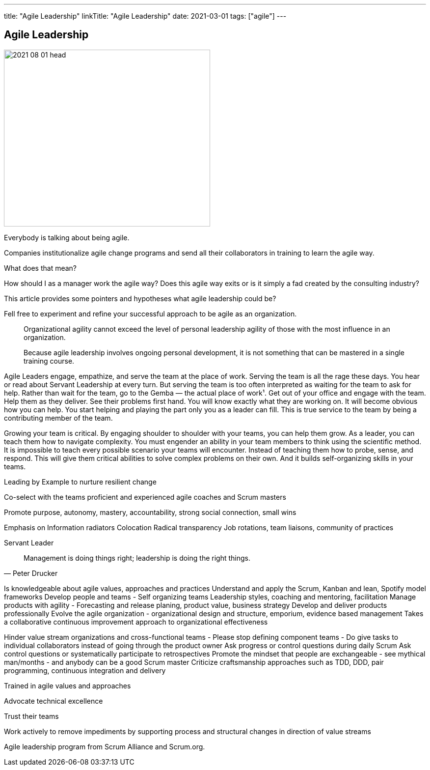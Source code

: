 ---
title: "Agile Leadership"
linkTitle: "Agile Leadership"
date: 2021-03-01
tags: ["agile"]
---

== Agile Leadership
:author: Marcel Baumann
:email: <marcel.baumann@tangly.net>
:homepage: https://www.tangly.net/
:company: https://www.tangly.net/[tangly llc]
:copyright: CC-BY-SA 4.0

image::2021-08-01-head.jpg[width=420, height=360, role=left]

Everybody is talking about being agile.

Companies institutionalize agile change programs and send all their collaborators in training to learn the agile way.

What does that mean?

How should I as a manager work the agile way?
Does this agile way exits or is it simply a fad created by the consulting industry?

This article provides some pointers and hypotheses what agile leadership could be?

Fell free to experiment and refine your successful approach to be agile as an organization.

[quote]
____
Organizational agility cannot exceed the level of personal leadership agility of those with the most influence in an organization.

Because agile leadership involves ongoing personal development, it is not something that can be mastered in a single training course.
____

Agile Leaders engage, empathize, and serve the team at the place of work.
Serving the team is all the rage these days. You hear or read about Servant Leadership at every turn. But serving the team is too often interpreted as waiting for the team to ask for help. Rather than wait for the team, go to the Gemba — the actual place of work¹. Get out of your office and engage with the team. Help them as they deliver. See their problems first hand. You will know exactly what they are working on. It will become obvious how you can help. You start helping and playing the part only you as a leader can fill. This is true service to the team by being a contributing member of the team.

Growing your team is critical.
By engaging shoulder to shoulder with your teams, you can help them grow.
As a leader, you can teach them how to navigate complexity.
You must engender an ability in your team members to think using the scientific method.
It is impossible to teach every possible scenario your teams will encounter.
Instead of teaching them how to probe, sense, and respond.
This will give them critical abilities to solve complex problems on their own.
And it builds self-organizing skills in your teams.

Leading by Example to nurture resilient change

Co-select with the teams proficient and experienced agile coaches and Scrum masters

Promote purpose, autonomy, mastery, accountability, strong social connection, small wins


Emphasis on
Information radiators
Colocation
Radical transparency
Job rotations, team liaisons, community of practices

Servant Leader

[quote, Peter Drucker]
____
Management is doing things right; leadership is doing the right things.
____

Is knowledgeable about agile values, approaches and practices
Understand and apply the Scrum, Kanban and lean, Spotify model frameworks
Develop people and teams - Self organizing teams Leadership styles, coaching and mentoring, facilitation
Manage products with agility - Forecasting and release planing, product value, business strategy
Develop and deliver products professionally
Evolve the agile organization - organizational design and structure, emporium, evidence based management
Takes a collaborative continuous improvement approach to organizational effectiveness


Hinder value stream organizations and cross-functional teams - Please stop defining component teams -
Do give tasks to individual collaborators instead of going through the product owner
Ask progress or control questions during daily Scrum
Ask control questions or systematically participate to retrospectives
Promote the mindset that people are exchangeable - see mythical man/months - and anybody can be a good Scrum master
Criticize craftsmanship approaches such as TDD, DDD, pair programming, continuous integration and delivery


Trained in agile values and approaches

Advocate technical excellence

Trust their teams

Work actively to remove impediments by supporting process and structural changes in direction of value streams


Agile leadership program from Scrum Alliance and Scrum.org.
